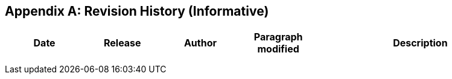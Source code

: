 [appendix]
[[annex-history]]
== Revision History (Informative)

[width="100%",cols="15%,15%,15%,15%,40%",options="header"]
|===
|Date |Release |Author | Paragraph modified |Description
| | | | |
| | | | |
| | | | |
|===

